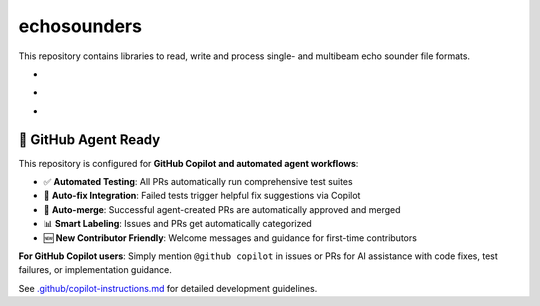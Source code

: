 .. |badge-echosounders-linux| image:: https://github.com/themachinethatgoesping/echosounders/actions/workflows/ci-linux.yml/badge.svg
   :target: https://github.com/themachinethatgoesping/echosounders/actions/workflows/ci-linux.yml
   :alt: echosoudners-linux
   
.. |badge-echosounders-windows| image:: https://github.com/themachinethatgoesping/echosounders/actions/workflows/ci-windows.yml/badge.svg
   :target: https://github.com/themachinethatgoesping/echosounders/actions/workflows/ci-windows.yml
   :alt: echosoudners-windows
   
.. |badge-echosounders-mac| image:: https://github.com/themachinethatgoesping/echosounders/actions/workflows/ci-mac.yml/badge.svg
   :target: https://github.com/themachinethatgoesping/echosounders/actions/workflows/ci-mac.yml
   :alt: echosoudners-mac

echosounders
############

This repository contains libraries to read, write and process single- and multibeam echo sounder file formats.

- |badge-echosounders-linux| 
- |badge-echosounders-windows| 
- |badge-echosounders-mac|

🤖 GitHub Agent Ready
=====================

This repository is configured for **GitHub Copilot and automated agent workflows**:

- ✅ **Automated Testing**: All PRs automatically run comprehensive test suites
- 🔄 **Auto-fix Integration**: Failed tests trigger helpful fix suggestions via Copilot
- 🚀 **Auto-merge**: Successful agent-created PRs are automatically approved and merged
- 📊 **Smart Labeling**: Issues and PRs get automatically categorized
- 🆕 **New Contributor Friendly**: Welcome messages and guidance for first-time contributors

**For GitHub Copilot users**: Simply mention ``@github copilot`` in issues or PRs for AI assistance with code fixes, test failures, or implementation guidance.

See `.github/copilot-instructions.md <.github/copilot-instructions.md>`_ for detailed development guidelines.
